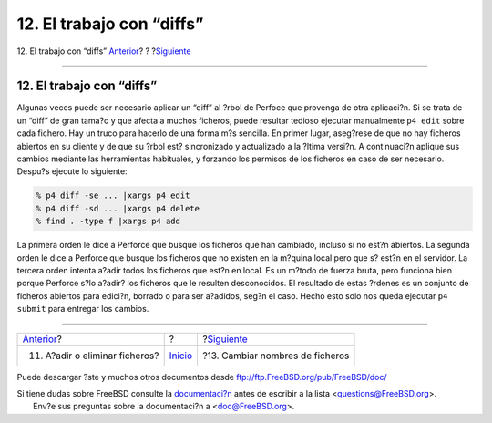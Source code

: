 ==========================
12. El trabajo con “diffs”
==========================

.. raw:: html

   <div class="navheader">

12. El trabajo con “diffs”
`Anterior <add-rm-files.html>`__?
?
?\ `Siguiente <renaming-files.html>`__

--------------

.. raw:: html

   </div>

.. raw:: html

   <div class="sect1">

.. raw:: html

   <div class="titlepage" xmlns="">

.. raw:: html

   <div>

.. raw:: html

   <div>

12. El trabajo con “diffs”
--------------------------

.. raw:: html

   </div>

.. raw:: html

   </div>

.. raw:: html

   </div>

Algunas veces puede ser necesario aplicar un “diff” al ?rbol de Perfoce
que provenga de otra aplicaci?n. Si se trata de un “diff” de gran tama?o
y que afecta a muchos ficheros, puede resultar tedioso ejecutar
manualmente ``p4 edit`` sobre cada fichero. Hay un truco para hacerlo de
una forma m?s sencilla. En primer lugar, aseg?rese de que no hay
ficheros abiertos en su cliente y de que su ?rbol est? sincronizado y
actualizado a la ?ltima versi?n. A continuaci?n aplique sus cambios
mediante las herramientas habituales, y forzando los permisos de los
ficheros en caso de ser necesario. Despu?s ejecute lo siguiente:

.. code:: screen

    % p4 diff -se ... |xargs p4 edit
    % p4 diff -sd ... |xargs p4 delete
    % find . -type f |xargs p4 add

La primera orden le dice a Perforce que busque los ficheros que han
cambiado, incluso si no est?n abiertos. La segunda orden le dice a
Perforce que busque los ficheros que no existen en la m?quina local pero
que s? est?n en el servidor. La tercera orden intenta a?adir todos los
ficheros que est?n en local. Es un m?todo de fuerza bruta, pero funciona
bien porque Perforce s?lo a?adir? los ficheros que le resulten
desconocidos. El resultado de estas ?rdenes es un conjunto de ficheros
abiertos para edici?n, borrado o para ser a?adidos, seg?n el caso. Hecho
esto solo nos queda ejecutar ``p4 submit`` para entregar los cambios.

.. raw:: html

   </div>

.. raw:: html

   <div class="navfooter">

--------------

+-------------------------------------+---------------------------+------------------------------------------+
| `Anterior <add-rm-files.html>`__?   | ?                         | ?\ `Siguiente <renaming-files.html>`__   |
+-------------------------------------+---------------------------+------------------------------------------+
| 11. A?adir o eliminar ficheros?     | `Inicio <index.html>`__   | ?13. Cambiar nombres de ficheros         |
+-------------------------------------+---------------------------+------------------------------------------+

.. raw:: html

   </div>

Puede descargar ?ste y muchos otros documentos desde
ftp://ftp.FreeBSD.org/pub/FreeBSD/doc/

| Si tiene dudas sobre FreeBSD consulte la
  `documentaci?n <http://www.FreeBSD.org/docs.html>`__ antes de escribir
  a la lista <questions@FreeBSD.org\ >.
|  Env?e sus preguntas sobre la documentaci?n a <doc@FreeBSD.org\ >.
